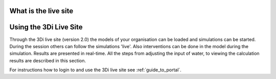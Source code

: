 .. _guide_to_portal:

What is the live site
======================

.. todo:
    nog schrijven!


.. _simulate_w_live_site:

Using the 3Di Live Site
=========================

Through the 3Di live site (version 2.0) the models of your organisation can be loaded and simulations can be started. During the session others can follow the simulations 'live'. Also interventions can be done in the model during the simulation. Results are presented in real-time. All the steps from adjusting the input of water, to viewing the calculation results are described in this section.

For instructions how to login to and use the 3Di live site see :ref:`guide_to_portal`.